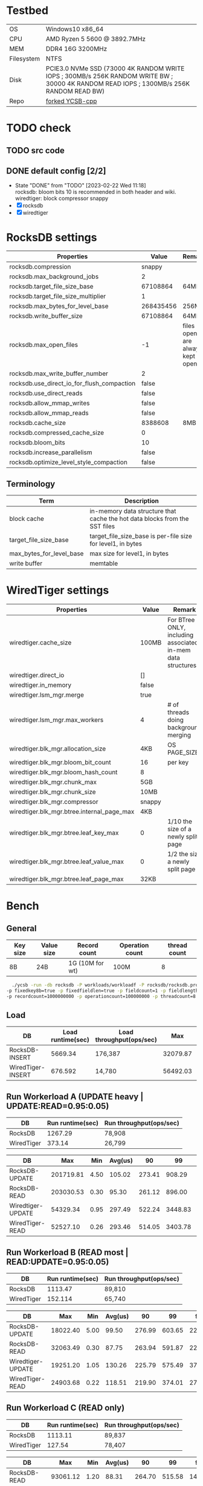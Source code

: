 #+OPTIONS: ^:nil

* Testbed
:PROPERTIES:
:ARCHIVE_TIME: 2023-02-25 Sat 18:40
:ARCHIVE_FILE: ~/Documents/scripts/ycsb.org
:ARCHIVE_CATEGORY: ycsb
:END:

| OS         | Windows10 x86_64                                                                                                                        |
| CPU        | AMD Ryzen 5 5600 @ 3892.7MHz                                                                                                            |
| MEM        | DDR4 16G 3200MHz                                                                                                                        |
| Filesystem | NTFS                                                                                                                                    |
| Disk       | PCIE3.0 NVMe SSD (73000 4K RANDOM WRITE IOPS ; 300MB/s 256K RANDOM WRITE BW ; 30000 4K RANDOM READ IOPS ; 1300MB/s 256K RANDOM READ BW) |
| Repo       | [[https://github.com/kabu1204/YCSB-cpp][forked YCSB-cpp]]                                                

* TODO check
** TODO src code
** DONE default config [2/2]
- State "DONE"       from "TODO"       [2023-02-22 Wed 11:18] \\
  rocksdb: bloom bits 10 is recommended in both header and wiki.
  wiredtiger: block compressor snappy
- [X] rocksdb
- [X] wiredtiger

* RocksDB settings
#+ATTR_LATEX: :environment longtable :align l|lp{3cm}r|l
| Properties                                 |     Value | Remark                            |
|--------------------------------------------+-----------+-----------------------------------|
| rocksdb.compression                        |    snappy |                                   |
| rocksdb.max_background_jobs                |         2 |                                   |
| rocksdb.target_file_size_base              |  67108864 | 64MB                              |
| rocksdb.target_file_size_multiplier        |         1 |                                   |
| rocksdb.max_bytes_for_level_base           | 268435456 | 256MB                             |
| rocksdb.write_buffer_size                  |  67108864 | 64MB                              |
| rocksdb.max_open_files                     |        -1 | files opened are always kept open |
| rocksdb.max_write_buffer_number            |         2 |                                   |
| rocksdb.use_direct_io_for_flush_compaction |     false |                                   |
| rocksdb.use_direct_reads                   |     false |                                   |
| rocksdb.allow_mmap_writes                  |     false |                                   |
| rocksdb.allow_mmap_reads                   |     false |                                   |
| rocksdb.cache_size                         |   8388608 | 8MB                               |
| rocksdb.compressed_cache_size              |         0 |                                   |
| rocksdb.bloom_bits                         |        10 |                                   |
| rocksdb.increase_parallelism               |     false |                                   |
| rocksdb.optimize_level_style_compaction    |     false |                                   |

** Terminology
#+ATTR_LATEX: :environment longtable :align l|lp{3cm}r|l
| Term                     | Description                                                                |
|--------------------------+----------------------------------------------------------------------------|
| block cache              | in-memory data structure that cache the hot data blocks from the SST files |
| target_file_size_base    | target_file_size_base is per-file size for level1, in bytes                |
| max_bytes_for_level_base | max size for level1, in bytes                                              |
| write buffer             | memtable                                                                   |

* WiredTiger settings
#+ATTR_LATEX: :environment longtable :align l|lp{3cm}r|l
| Properties                                 | Value  | Remark                                                      |
|--------------------------------------------+--------+-------------------------------------------------------------|
| wiredtiger.cache_size                      | 100MB  | For BTree ONLY, including associated in-mem data structures |
| wiredtiger.direct_io                       | []     |                                                             |
| wiredtiger.in_memory                       | false  |                                                             |
| wiredtiger.lsm_mgr.merge                   | true   |                                                             |
| wiredtiger.lsm_mgr.max_workers             | 4      | # of threads doing background merging                       |
| wiredtiger.blk_mgr.allocation_size         | 4KB    | OS PAGE_SIZE                                                |
| wiredtiger.blk_mgr.bloom_bit_count         | 16     | per key                                                     |
| wiredtiger.blk_mgr.bloom_hash_count        | 8      |                                                             |
| wiredtiger.blk_mgr.chunk_max               | 5GB    |                                                             |
| wiredtiger.blk_mgr.chunk_size              | 10MB   |                                                             |
| wiredtiger.blk_mgr.compressor              | snappy |                                                             |
| wiredtiger.blk_mgr.btree.internal_page_max | 4KB    |                                                             |
| wiredtiger.blk_mgr.btree.leaf_key_max      | 0      | 1/10 the size of a newly split page                         |
| wiredtiger.blk_mgr.btree.leaf_value_max    | 0      | 1/2 the size a newly split page                             |
| wiredtiger.blk_mgr.btree.leaf_page_max     | 32KB   |                                                             |

* Bench

** General
#+ATTR_LATEX: :environment longtable :align l|lp{3cm}r|l
| Key size | Value size | Record count    | Operation count | thread count |
|----------+------------+-----------------+-----------------+--------------|
| 8B       | 24B        | 1G (10M for wt) | 100M            |            8 |

#+begin_src bash
  ./ycsb -run -db rocksdb -P workloads/workloadf -P rocksdb/rocksdb.properties -s \
-p fixedkey8b=true -p fixedfieldlen=true -p fieldcount=1 -p fieldlength=24 \
-p recordcount=1000000000 -p operationcount=100000000 -p threadcount=8
#+end_src

** Load
#+ATTR_LATEX: :environment longtable :align l|lp{3cm}r|l
| DB                | Load runtime(sec) | Load throughput(ops/sec) |      Max |  Min | Avg(us) |     90 |      99 |     99.9 |    99.99 |
|-------------------+-------------------+--------------------------+----------+------+---------+--------+---------+----------+----------|
| RocksDB-INSERT    |           5669.34 | 176,387                  | 32079.87 | 4.40 |   44.93 |  20.02 |   31.90 | 14254.08 | 15114.24 |
| WiredTiger-INSERT |           676.592 | 14,780                   | 56492.03 | 0.57 |  532.24 | 974.85 | 7712.77 | 16039.93 | 24297.47 |


** Run Workerload A (UPDATE heavy | UPDATE:READ=0.95:0.05)
| DB         | Run runtime(sec) | Run throughput(ops/sec) |
|------------+------------------+-------------------------|
| RocksDB    |          1267.29 | 78,908                  |
| WiredTiger |           373.14 | 26,799                  |

| DB                |       Max |  Min | Avg(us) |     90 |      99 |     99.9 |    99.99 |
|-------------------+-----------+------+---------+--------+---------+----------+----------|
| RocksDB-UPDATE    | 201719.81 | 4.50 |  105.02 | 273.41 |  908.29 |  2920.45 |  5509.12 |
| RocksDB-READ      | 203030.53 | 0.30 |   95.30 | 261.12 |  896.00 |  2902.01 |  5414.91 |
| Wiredtiger-UPDATE |  54329.34 | 0.95 |  297.49 | 522.24 | 3448.83 | 14852.09 | 24461.31 |
| WiredTiger-READ   |  52527.10 | 0.26 |  293.46 | 514.05 | 3403.78 | 14745.60 | 24379.39 |


** Run Workerload B (READ most | READ:UPDATE=0.95:0.05)
| DB         | Run runtime(sec) | Run throughput(ops/sec) |
|------------+------------------+-------------------------|
| RocksDB    |          1113.47 | 89,810                  |
| WiredTiger |          152.114 | 65,740                  |

| DB                |      Max |  Min | Avg(us) |     90 |     99 |    99.9 |    99.99 |
|-------------------+----------+------+---------+--------+--------+---------+----------|
| RocksDB-UPDATE    | 18022.40 | 5.00 |   99.50 | 276.99 | 603.65 | 2217.98 |  3205.12 |
| RocksDB-READ      | 32063.49 | 0.30 |   87.75 | 263.94 | 591.87 | 2207.74 |  3170.30 |
| Wiredtiger-UPDATE | 19251.20 | 1.05 |  130.26 | 225.79 | 575.49 | 3772.41 | 10911.74 |
| WiredTiger-READ   | 24903.68 | 0.22 |  118.51 | 219.90 | 374.01 | 2748.79 |  8749.06 |


** Run Workerload C (READ only)
| DB         | Run runtime(sec) | Run throughput(ops/sec) |
|------------+------------------+-------------------------|
| RocksDB    |          1113.11 | 89,837                  |
| WiredTiger |           127.54 | 78,407                  |

| DB              |      Max |  Min | Avg(us) |     90 |     99 |    99.9 |   99.99 |
|-----------------+----------+------+---------+--------+--------+---------+---------|
| RocksDB-READ    | 93061.12 | 1.20 |   88.31 | 264.70 | 515.58 | 1478.65 | 4313.09 |
| WiredTiger-READ | 14417.92 | 0.20 |  100.05 | 214.53 | 256.13 |  673.79 | 1638.40 |


** Run Workerload D (READ lastest | READ:INSERT=0.95:0.05)
| DB         | Run runtime(sec) | Run throughput(ops/sec) |
|------------+------------------+-------------------------|
| RocksDB    |          446.869 | 223,779                 |
| WiredTiger |          133.523 | 74,893                  |

| DB                |      Max |  Min | Avg(us) |     90 |     99 |    99.9 |    99.99 |
|-------------------+----------+------+---------+--------+--------+---------+----------|
| RocksDB-INSERT    |  6078.46 | 4.20 |   11.75 |  15.61 |  22.63 |   29.50 |    78.91 |
| RocksDB-READ      | 30605.31 | 0.20 |   36.29 | 123.71 | 409.34 | 2026.49 |  2951.17 |
| Wiredtiger-INSERT | 19218.43 | 2.20 |  172.26 | 245.25 | 914.94 | 3348.48 | 10280.96 |
| WiredTiger-READ   | 21200.90 | 0.24 |  101.55 | 220.29 | 407.55 | 2729.98 |  8699.90 |


** Run Workerload E (SCAN heavy | SCAN:INSERT=0.95:0.05)
| DB         | Run runtime(sec) | Run throughput(ops/sec) |
|------------+------------------+-------------------------|
| RocksDB    |          1000.00 | 49,308                  |
| WiredTiger |          158.148 | 63,232                  |

| DB                |      Max |  Min | Avg(us) |     90 |     99 |    99.9 |    99.99 |
|-------------------+----------+------+---------+--------+--------+---------+----------|
| RocksDB-INSERT    |  3143.68 | 4.30 |   14.34 |  17.50 |  24.21 |   31.61 |    81.86 |
| RocksDB-SCAN      | 41123.84 | 5.70 |  167.98 | 380.67 | 708.61 | 2022.40 |  3336.19 |
| Wiredtiger-INSERT | 20234.24 | 2.15 |  162.22 | 239.49 | 807.42 | 4093.95 | 13197.31 |
| WiredTiger-SCAN   | 30064.62 | 0.25 |  121.98 | 231.55 | 329.21 | 2684.93 | 10616.83 |


** Run Workerload F(Read-Modify-Update | READ:WRITE=1.5:1)
| DB                               | Run runtime(sec) | Run throughput(ops/sec) |
|----------------------------------+------------------+-------------------------|
| RocksDB(actually 1.5G records)   |          1192.88 | 125,843                 |
| WiredTiger(actually 15M records) |          355.461 | 42,204                  |

| DB                |      Max |  Min | Avg(us) |     90 |      99 |     99.9 |    99.99 |
|-------------------+----------+------+---------+--------+---------+----------+----------|
| RocksDB-READ      | 62226.43 | 0.30 |   87.69 | 242.69 |  685.57 |  2836.48 |  5316.61 |
| RocksDB-UPDATE    | 11034.62 | 4.30 |   13.26 |  20.91 |   28.51 |    37.50 |    91.84 |
| Wiredtiger-READ   | 50200.57 | 0.22 |  279.12 | 270.33 | 4042.75 | 15335.42 | 24887.29 |
| WiredTiger-UPDATE | 27394.05 | 0.72 |    4.32 |   4.51 |    7.17 |    35.42 |  2942.97 |
